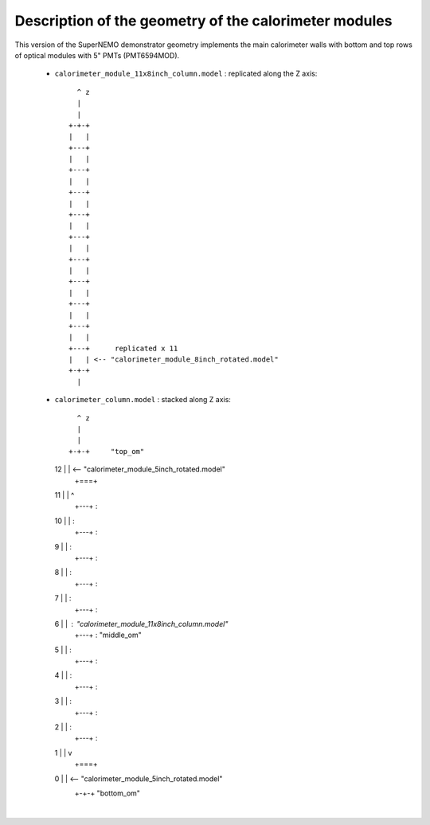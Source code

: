 Description of the geometry of the calorimeter modules
======================================================

This version of the SuperNEMO demonstrator geometry
implements the main calorimeter walls with bottom
and top rows of optical modules with 5" PMTs (PMT6594MOD).


 * ``calorimeter_module_11x8inch_column.model`` : replicated along the Z axis::

       ^ z
       |
       |
     +-+-+
     |   |
     +---+
     |   |
     +---+
     |   |
     +---+
     |   |
     +---+
     |   |
     +---+
     |   |
     +---+
     |   |
     +---+
     |   |
     +---+
     |   |
     +---+
     |   |
     +---+      replicated x 11
     |   | <-- "calorimeter_module_8inch_rotated.model"
     +-+-+
       |

 * ``calorimeter_column.model`` : stacked along Z axis::

       ^ z
       |
       |
     +-+-+     "top_om"
  12 |   | <-- "calorimeter_module_5inch_rotated.model"
     +===+
  11 |   |  ^
     +---+  :
  10 |   |  :
     +---+  :
  9  |   |  :
     +---+  :
  8  |   |  :
     +---+  :
  7  |   |  :
     +---+  :
  6  |   |  : "calorimeter_module_11x8inch_column.model"
     +---+  : "middle_om"
  5  |   |  :
     +---+  :
  4  |   |  :
     +---+  :
  3  |   |  :
     +---+  :
  2  |   |  :
     +---+  :
  1  |   |  v
     +===+
  0  |   | <-- "calorimeter_module_5inch_rotated.model"
     +-+-+     "bottom_om"
       |
